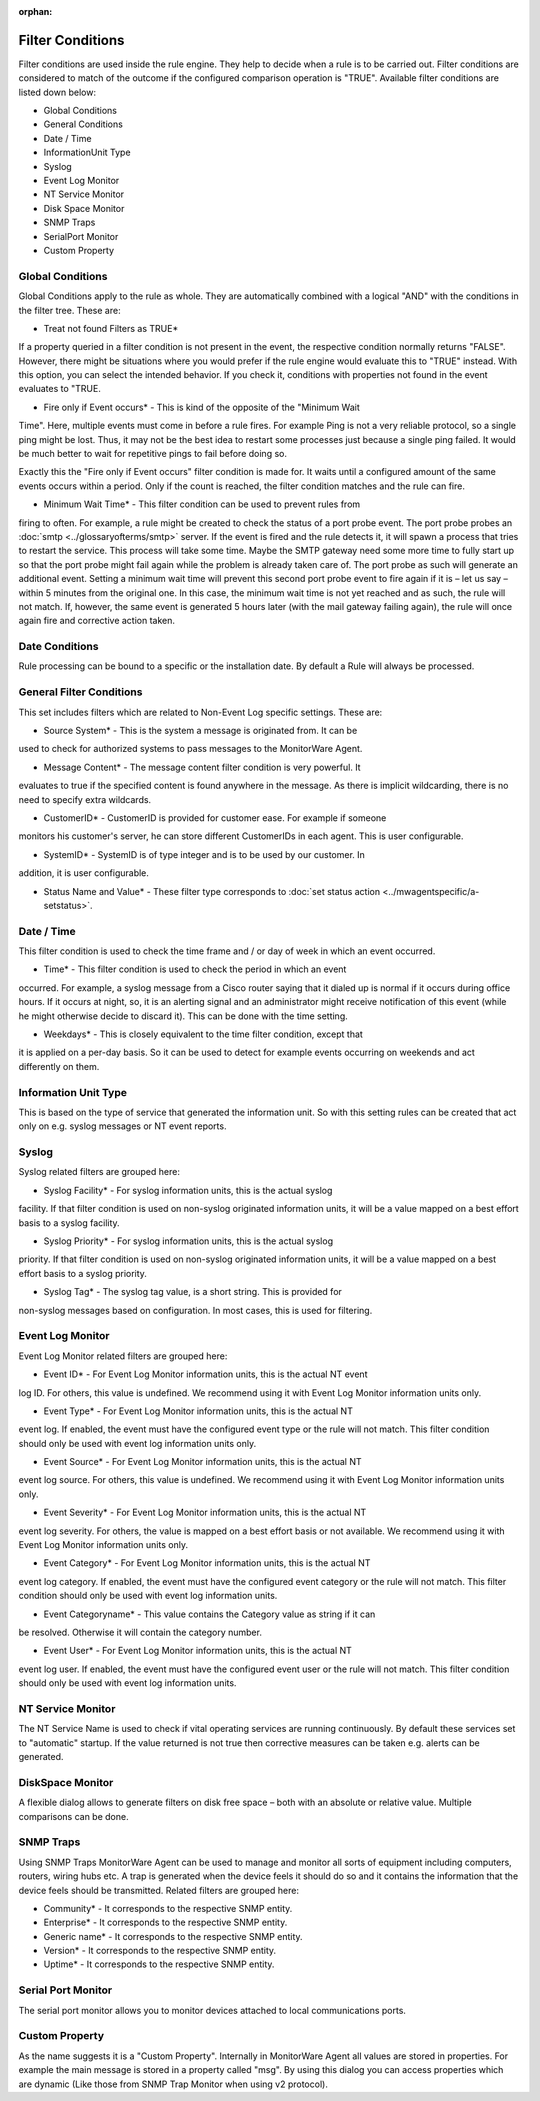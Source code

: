 :orphan:

.. _glossary-mwconcepts-filterconditions:
.. supporting-labels-marker

Filter Conditions
=================

Filter conditions are used inside the rule engine. They help to decide when a
rule is to be carried out. Filter conditions are considered to match of the
outcome if the configured comparison operation is "TRUE". Available filter
conditions are listed down below:

* Global Conditions
* General Conditions
* Date / Time
* InformationUnit Type
* Syslog
* Event Log Monitor
* NT Service Monitor
* Disk Space Monitor
* SNMP Traps
* SerialPort Monitor
* Custom Property

Global Conditions
-----------------

Global Conditions apply to the rule as whole. They are automatically combined
with a logical "AND" with the conditions in the filter tree. These are:

* Treat not found Filters as TRUE*

If a property queried in a filter condition is not present in the event, the
respective condition normally returns "FALSE". However, there might be
situations where you would prefer if the rule engine would evaluate this to
"TRUE" instead. With this option, you can select the intended behavior. If you
check it, conditions with properties not found in the event evaluates to "TRUE.

* Fire only if Event occurs* - This is kind of the opposite of the "Minimum Wait

Time". Here, multiple events must come in before a rule fires. For example Ping
is not a very reliable protocol, so a single ping might be lost. Thus, it may
not be the best idea to restart some processes just because a single ping
failed. It would be much better to wait for repetitive pings to fail before
doing so.

Exactly this the "Fire only if Event occurs" filter condition is made for. It
waits until a configured amount of the same events occurs within a period. Only
if the count is reached, the filter condition matches and the rule can fire.

* Minimum Wait Time* - This filter condition can be used to prevent rules from

firing to often. For example, a rule might be created to check the status of a
port probe event. The port probe probes an :doc:`smtp <../glossaryofterms/smtp>` server. If the event is fired
and the rule detects it, it will spawn a process that tries to restart the
service. This process will take some time. Maybe the SMTP gateway need some
more time to fully start up so that the port probe might fail again while the
problem is already taken care of. The port probe as such will generate an
additional event. Setting a minimum wait time will prevent this second port
probe event to fire again if it is – let us say – within 5 minutes from the
original one. In this case, the minimum wait time is not yet reached and as
such, the rule will not match. If, however, the same event is generated 5 hours
later (with the mail gateway failing again), the rule will once again fire and
corrective action taken.

Date Conditions
---------------

Rule processing can be bound to a specific or the installation date. By default
a Rule will always be processed.

General Filter Conditions
-------------------------

This set includes filters which are related to Non-Event Log specific settings.
These are:

* Source System* - This is the system a message is originated from. It can be

used to check for authorized systems to pass messages to the MonitorWare Agent.

* Message Content* - The message content filter condition is very powerful. It

evaluates to true if the specified content is found anywhere in the message.
As there is implicit wildcarding, there is no need to specify extra wildcards.

* CustomerID* - CustomerID is provided for customer ease. For example if someone

monitors his customer's server, he can store different CustomerIDs in each agent.
This is user configurable.

* SystemID* - SystemID is of type integer and is to be used by our customer. In

addition, it is user configurable.

* Status Name and Value* - These filter type corresponds to :doc:`set status action <../mwagentspecific/a-setstatus>`.

Date / Time
-----------

This filter condition is used to check the time frame and / or day of week in
which an event occurred.

* Time* - This filter condition is used to check the period in which an event

occurred. For example, a syslog message from a Cisco router saying that it
dialed up is normal if it occurs during office hours. If it occurs at night,
so, it is an alerting signal and an administrator might receive notification of
this event (while he might otherwise decide to discard it). This can be done
with the time setting.

* Weekdays* - This is closely equivalent to the time filter condition, except that

it is applied on a per-day basis. So it can be used to detect for example
events occurring on weekends and act differently on them.

Information Unit Type
---------------------

This is based on the type of service that generated the information unit. So
with this setting rules can be created that act only on e.g. syslog messages or
NT event reports.

Syslog
------

Syslog related filters are grouped here:

* Syslog Facility* - For syslog information units, this is the actual syslog

facility. If that filter condition is used on non-syslog originated information
units, it will be a value mapped on a best effort basis to a syslog facility.


* Syslog Priority* - For syslog information units, this is the actual syslog

priority. If that filter condition is used on non-syslog originated information
units, it will be a value mapped on a best effort basis to a syslog priority.


* Syslog Tag* - The syslog tag value, is a short string. This is provided for

non-syslog messages based on configuration. In most cases, this is used for
filtering.

Event Log Monitor
-----------------

Event Log Monitor related filters are grouped here:

* Event ID* - For Event Log Monitor information units, this is the actual NT event

log ID. For others, this value is undefined. We recommend using it with Event
Log Monitor information units only.

* Event Type* - For Event Log Monitor information units, this is the actual NT

event log. If enabled, the event must have the configured event type or the
rule will not match. This filter condition should only be used with event log
information units only.

* Event Source* - For Event Log Monitor information units, this is the actual NT

event log source. For others, this value is undefined. We recommend using it
with Event Log Monitor information units only.

* Event Severity* - For Event Log Monitor information units, this is the actual NT

event log severity. For others, the value is mapped on a best effort basis or
not available. We recommend using it with Event Log Monitor information units
only.

* Event Category* - For Event Log Monitor information units, this is the actual NT

event log category. If enabled, the event must have the configured event
category or the rule will not match. This filter condition should only be used
with event log information units.

* Event Categoryname* - This value contains the Category value as string if it can

be resolved. Otherwise it will contain the category number.

* Event User* - For Event Log Monitor information units, this is the actual NT

event log user. If enabled, the event must have the configured event user or
the rule will not match. This filter condition should only be used with event
log information units.

NT Service Monitor
------------------

The NT Service Name is used to check if vital operating services are running
continuously. By default these services set to "automatic" startup. If the
value returned is not true then corrective measures can be taken e.g. alerts can
be generated.

DiskSpace Monitor
-----------------

A flexible dialog allows to generate filters on disk free space – both with
an absolute or relative value. Multiple comparisons can be done.

SNMP Traps
----------

Using SNMP Traps MonitorWare Agent can be used to manage and monitor all sorts
of equipment including computers, routers, wiring hubs etc. A trap is generated
when the device feels it should do so and it contains the information that the
device feels should be transmitted. Related filters are grouped here:

* Community* - It corresponds to the respective SNMP entity.

* Enterprise* - It corresponds to the respective SNMP entity.

* Generic name* - It corresponds to the respective SNMP entity.

* Version* - It corresponds to the respective SNMP entity.

* Uptime* - It corresponds to the respective SNMP entity.

Serial Port Monitor
-------------------

The serial port monitor allows you to monitor devices attached to local
communications ports.

Custom Property
---------------

As the name suggests it is a "Custom Property". Internally in MonitorWare Agent
all values are stored in properties. For example the main message is stored in
a property called "msg". By using this dialog you can access properties which
are dynamic (Like those from SNMP Trap Monitor when using v2 protocol).

